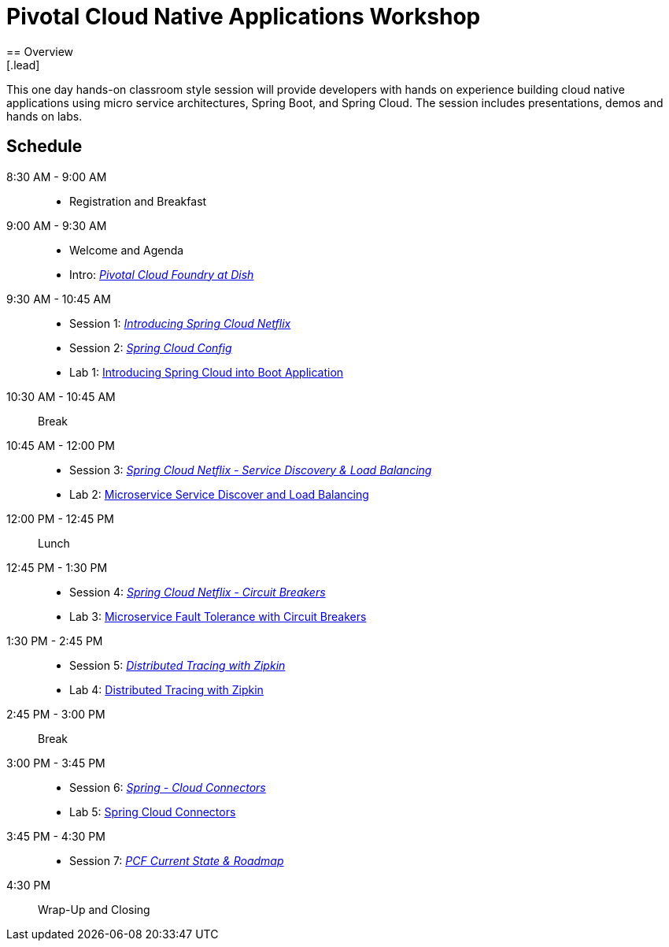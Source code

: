 = Pivotal Cloud Native Applications Workshop
== Overview
[.lead]
This one day hands-on classroom style session will provide developers with hands on experience building cloud native applications using micro service architectures, Spring Boot, and Spring Cloud. The session includes presentations, demos and hands on labs.

== Schedule

8:30 AM - 9:00 AM::
 * Registration and Breakfast
9:00 AM - 9:30 AM::
 * Welcome and Agenda
 * Intro: link:presentations/Intro_CF_at_TM.pptx[_Pivotal Cloud Foundry at Dish_] 
9:30 AM - 10:45 AM::
  * Session 1: link:presentations/Session_1_Intro_SC.pptx[_Introducing Spring Cloud Netflix_]
  * Session 2: link:presentations/Session_2_SC_Config.pptx[_Spring Cloud Config_]
  * Lab 1: link:labs/lab01/lab01.adoc[Introducing Spring Cloud into Boot Application]
10:30 AM - 10:45 AM:: Break
10:45 AM - 12:00 PM::
  * Session 3: link:presentations/Session_3_SC_Discovery_LB.pptx[_Spring Cloud Netflix - Service Discovery & Load Balancing_]
  * Lab 2: link:labs/lab02/lab01.adoc[Microservice Service Discover and Load Balancing]
12:00 PM - 12:45 PM:: Lunch
12:45 PM - 1:30 PM::
  * Session 4: link:presentations/Session_4_Circuit_Breaker.pptx[_Spring Cloud Netflix - Circuit Breakers_]
  * Lab 3: link:labs/lab03/lab03.adoc[Microservice Fault Tolerance with Circuit Breakers]
1:30 PM - 2:45 PM::
  * Session 5: link:presentations/Session_5_Distributed_Tracing.pptx[_Distributed Tracing with Zipkin_]
  * Lab 4: link:labs/lab04/lab4.adoc[Distributed Tracing with Zipkin]
2:45 PM - 3:00 PM:: Break
3:00 PM - 3:45 PM::
  * Session 6: link:presentations/Session_6_Spring_Cloud_Connectors.pptx[_Spring - Cloud Connectors_]
  * Lab 5: link:labs/lab05/lab05.adoc[Spring Cloud Connectors]
3:45 PM - 4:30 PM::
  * Session 7: link:presentations/PCF_Roadmap_(current).pptx[_PCF Current State & Roadmap_]
4:30 PM:: Wrap-Up and Closing

